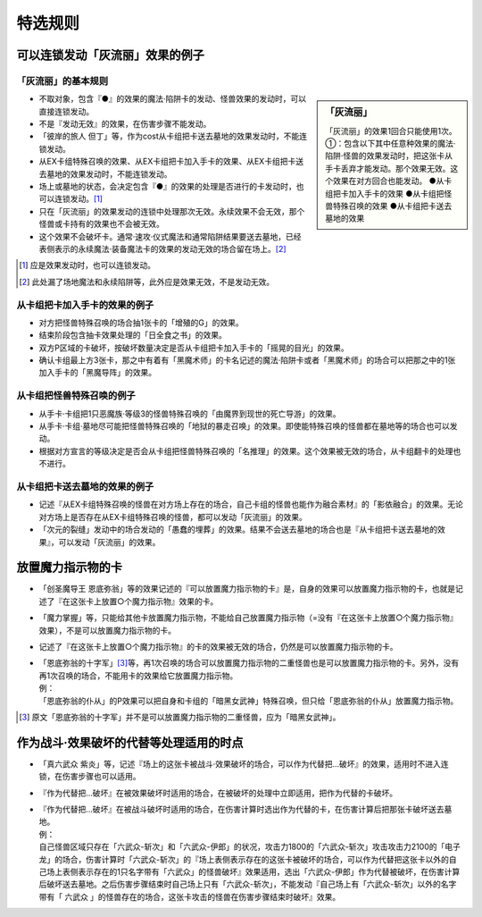 ===================
特选规则
===================

可以连锁发动「灰流丽」效果的例子
==================================

「灰流丽」的基本规则
-------------------------

.. sidebar:: 「灰流丽」

    「灰流丽」的效果1回合只能使用1次。
    ①：包含以下其中任意种效果的魔法·陷阱·怪兽的效果发动时，把这张卡从手卡丢弃才能发动。那个效果无效。这个效果在对方回合也能发动。
    ●从卡组把卡加入手卡的效果
    ●从卡组把怪兽特殊召唤的效果
    ●从卡组把卡送去墓地的效果

- 不取对象，包含『●』的效果的魔法·陷阱卡的发动、怪兽效果的发动时，可以直接连锁发动。
- 不是『发动无效』的效果，在伤害步骤不能发动。
- 「彼岸的旅人 但丁」等，作为cost从卡组把卡送去墓地的效果发动时，不能连锁发动。
- 从EX卡组特殊召唤的效果、从EX卡组把卡加入手卡的效果、从EX卡组把卡送去墓地的效果发动时，不能连锁发动。
- 场上或墓地的状态，会决定包含『●』的效果的处理是否进行的卡发动时，也可以连锁发动。[#]_
- 只在「灰流丽」的效果发动的连锁中处理那次无效。永续效果不会无效，那个怪兽或卡持有的效果也不会被无效。
- 这个效果不会破坏卡。通常·速攻·仪式魔法和通常陷阱结果要送去墓地，已经表侧表示的永续魔法·装备魔法卡的效果的发动无效的场合留在场上。[#]_

.. [#] 应是效果发动时，也可以连锁发动。
.. [#] 此处漏了场地魔法和永续陷阱等，此外应是效果无效，不是发动无效。

从卡组把卡加入手卡的效果的例子
--------------------------------

- 对方把怪兽特殊召唤的场合抽1张卡的「增殖的G」的效果。
- 结束阶段包含抽卡效果处理的「日全食之书」的效果。
- 双方P区域的卡破坏，按破坏数量决定是否从卡组把卡加入手卡的「摇晃的目光」的效果。
- 确认卡组最上方3张卡，那之中有着有「黑魔术师」的卡名记述的魔法·陷阱卡或者「黑魔术师」的场合可以把那之中的1张加入手卡的「黑魔导阵」的效果。

从卡组把怪兽特殊召唤的例子
-----------------------------

- 从手卡·卡组把1只恶魔族·等级3的怪兽特殊召唤的「由魔界到现世的死亡导游」的效果。
- 从手卡·卡组·墓地尽可能把怪兽特殊召唤的「地狱的暴走召唤」的效果。即使能特殊召唤的怪兽都在墓地等的场合也可以发动。
- 根据对方宣言的等级决定是否会从卡组把怪兽特殊召唤的「名推理」的效果。这个效果被无效的场合，从卡组翻卡的处理也不进行。

从卡组把卡送去墓地的效果的例子
--------------------------------

- 记述『从EX卡组特殊召唤的怪兽在对方场上存在的场合，自己卡组的怪兽也能作为融合素材』的「影依融合」的效果。无论对方场上是否存在从EX卡组特殊召唤的怪兽，都可以发动「灰流丽」的效果。
- 「次元的裂缝」发动中的场合发动的「愚蠢的埋葬」的效果。结果不会送去墓地的场合也是『从卡组把卡送去墓地的效果』，可以发动「灰流丽」的效果。

放置魔力指示物的卡
====================

- 「创圣魔导王 恩底弥翁」等的效果记述的『可以放置魔力指示物的卡』是，自身的效果可以放置魔力指示物的卡，也就是记述了『在这张卡上放置○个魔力指示物』效果的卡。
- 「魔力掌握」等，只能给其他卡放置魔力指示物，不能给自己放置魔力指示物（=没有『在这张卡上放置○个魔力指示物』效果），不是可以放置魔力指示物的卡。
- 记述了『在这张卡上放置○个魔力指示物』的卡的效果被无效的场合，仍然是可以放置魔力指示物的卡。

- | 「恩底弥翁的十字军」\ [#]_\ 等，再1次召唤的场合可以放置魔力指示物的二重怪兽也是可以放置魔力指示物的卡。另外，没有再1次召唤的场合，不能用卡的效果给它放置魔力指示物。
  | 例：
  | 「恩底弥翁的仆从」的P效果可以把自身和卡组的「暗黑女武神」特殊召唤，但只给「恩底弥翁的仆从」放置魔力指示物。

.. [#] 原文「恩底弥翁的十字军」并不是可以放置魔力指示物的二重怪兽，应为「暗黑女武神」。

作为战斗·效果破坏的代替等处理适用的时点
========================================

- 「真六武众 紫炎」等，记述『场上的这张卡被战斗·效果破坏的场合，可以作为代替把...破坏』的效果，适用时不进入连锁，在伤害步骤也可以适用。
- 『作为代替把...破坏』在被效果破坏时适用的场合，在被破坏的处理中立即适用，把作为代替的卡破坏。

- | 『作为代替把...破坏』在被战斗破坏时适用的场合，在伤害计算时选出作为代替的卡，在伤害计算后把那张卡破坏送去墓地。
  | 例：
  | 自己怪兽区域只存在「六武众-斩次」和「六武众-伊郎」的状况，攻击力1800的「六武众-斩次」攻击攻击力2100的「电子龙」的场合，伤害计算时「六武众-斩次」的『场上表侧表示存在的这张卡被破坏的场合，可以作为代替把这张卡以外的自己场上表侧表示存在的1只名字带有「六武众」的怪兽破坏』效果适用，选出「六武众-伊郎」作为代替被破坏，在伤害计算后破坏送去墓地。之后伤害步骤结束时自己场上只有「六武众-斩次」，不能发动『自己场上有「六武众-斩次」以外的名字带有「 六武众 」的怪兽存在的场合，这张卡攻击的怪兽在伤害步骤结束时破坏』效果。
